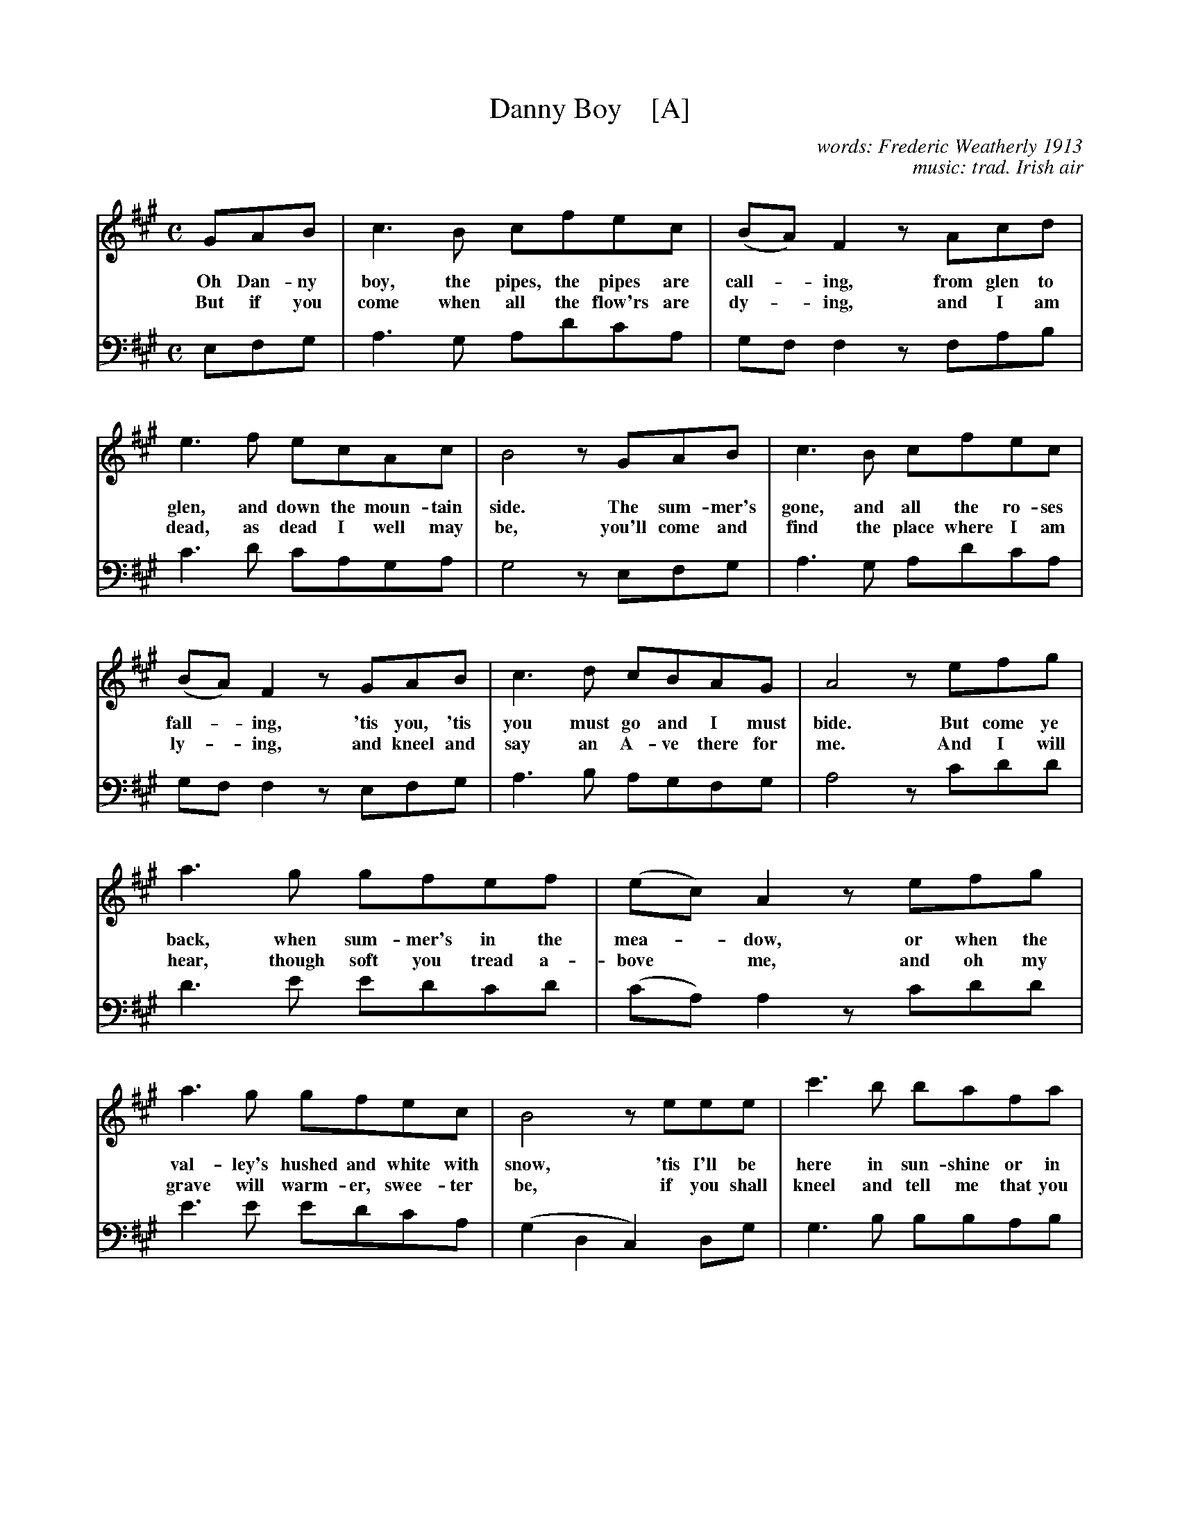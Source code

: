 
X: 1
T: Danny Boy    [A]
C: words: Frederic Weatherly 1913
C: music: trad. Irish air
R: air
Z: 2019 John Chambers <jc:trillian.mit.edu>
M: C
L: 1/8
K: A
% - - - - - - - - - -
[V:1 clef=treble middle=B]
[V:2 clef=bass   middle=D]
% %scale 0.65
%%continueall 1
% - - - - - - - - - -
[V:1] GAB | c3B cfec | (BA)F2 zAcd |
w: Oh Dan-ny boy, the pipes, the pipes are call-*ing, from glen to
w: But if you come when all the flow'rs are dy-*ing, and I am
[V:2] EFG | A3G AdcA | GF F2 zFAB |
% - - - - - - - - - -
[V:1] e3f ecAc | B4 zGAB | c3B cfec |
w: glen, and down the moun-tain side. The sum-mer's gone, and all the ro-ses
w: dead, as dead I well may be, you'll come and find the place where I am
[V:2] c3d cAGA | G4 zEFG | A3G AdcA |
% - - - - - - - - - -
[V:1] (BA)F2 zGAB | c3d cBAG | A4 zefg |
w: fall-*ing, 'tis you, 'tis you must go and I must bide. But come ye
w: ly-*ing, and kneel and say an A-ve there for me. And I will
[V:2] GF F2 zEFG | A3B AGFG | A4 zcdd |
% - - - - - - - - - -
[V:1] a3g gfef | (ec)A2 zefg |
w: back, when sum-mer's in the mea-*dow, or when the
w: hear, though soft you tread a-bove* me, and oh my
[V:2] d3e edcd | (cA)A2 zcdd |
% - - - - - - - - - -
[V:1] a3g gfec | B4 zeee | c'3b bafa |
w: val-ley's hushed and white with snow, 'tis I'll be here in sun-shine or in
w: grave will warm-er, swee-ter be, if you shall kneel and tell me that you
[V:2] e3e edcA | (G2D2 C2)DG | G3B BBAB |
% - - - - - - - - - -
[V:1] ecA2 zGAB | cfec BAFG | A3z z :|
w: sha-*dow, oh Dan-ny boy, oh Dan-ny boy, I love you so.
w: love* me, and I can sleep in peace un-til you come to me.
[V:2]BB F2 zEFG | AdcA GFFE | A3z z :|
% - - - - - - - - - -

%%sep 1 1 500

X: 1
T: Danny Boy    [G]
C: words: Frederic Weatherly 1913
C: music: trad. Irish air
R: air
Z: 2019 John Chambers <jc:trillian.mit.edu>
M: C
L: 1/8
K: G
% - - - - - - - - - -
[V:1] % clef=treble middle=B]
[V:2] % merge clef=bass middle=D]
%%staves {1 2}
% %scale 0.65
%%continueall 1
% - - - - - - - - - -
[V:1]
     FGA | B3A BedB | (AG)E2 zGBc |
w: Oh Dan-ny boy, the pipes, the pipes are call-*ing, from glen to
w: But if you come when all the flow'rs are dy-*ing, and I am
[V:2]
     DEF | G3F GcBG | FE E2 zEGA |
% - - - - - - - - - -
[V:1]
     d3e dBGB | A4 zFGA | B3A BedB |
w: glen, and down the moun-tain side. The sum-mer's gone, and all the ro-ses
w: dead, as dead I well may be, you'll come and find the place where I am
[V:2]
     B3c BGFG | F4 zDEF | G3F GcBG |
% - - - - - - - - - -
[V:1]
     (AG)E2 zFGA | B3c BAGF | G4 zdef |
w: fall-*ing, 'tis you, 'tis you must go and I must bide. But come ye
w: ly-*ing, and kneel and say an A-ve there for me. And I will
[V:2]
     FE E2 zDEF | G3A GFEF | G4 zBcc |
% - - - - - - - - - -
[V:1]
     g3f fede | (dB)G2 zdef |
w: back, when sum-mer's in the mea-*dow, or when the
w: hear, though soft you tread a-bove* me, and oh my
[V:2]
     c3d dcBc | (BG)G2 zBcc |
% - - - - - - - - - -
[V:1]
     g3f fedB | A4 zddd | b3a ageg |
w: val-ley's hushed and white with snow, 'tis I'll be here in sun-shine or in
w: grave will warm-er, swee-ter be, if you shall kneel and tell me that you
[V:2]
     d3d dcBG | (F2C2 B,2)CF | F3A AAGA |
% - - - - - - - - - -
[V:1]
     dBG2 zFGA | BedB AGEF | G3z z :|
w: sha-*dow, oh Dan-ny boy, oh Dan-ny boy, I love you so.
w: love* me, and I can sleep in peace un-til you come to me.
[V:2]
     AA E2 zDEF | GcBG FEED | G3z z :|
% - - - - - - - - - -
